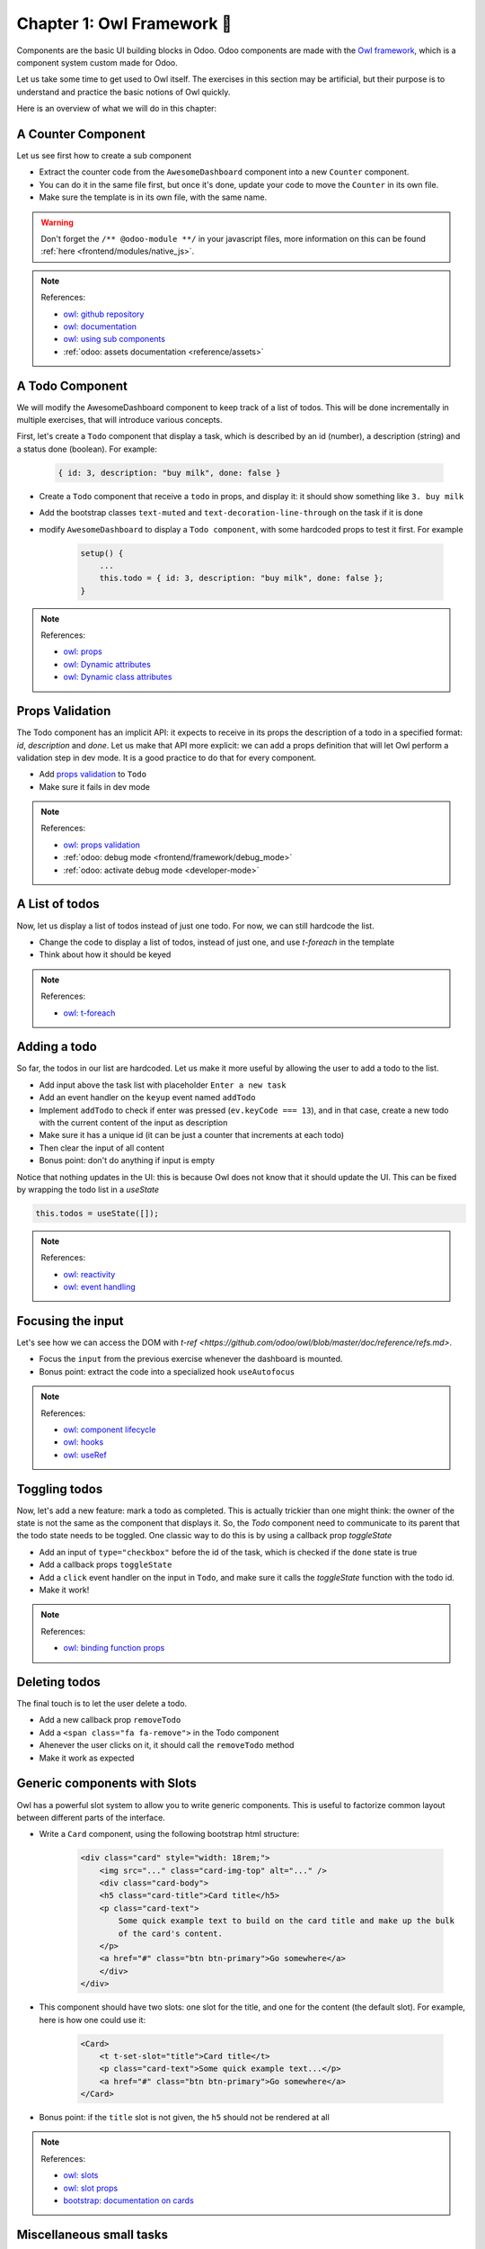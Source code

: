.. _howto/jstraining/01_owl_framework:

===========================
Chapter 1: Owl Framework 🦉
===========================

Components are the basic UI building blocks in Odoo. Odoo components are made with the
`Owl framework <https://github.com/odoo/owl>`_, which is a component system custom
made for Odoo.

Let us take some time to get used to Owl itself. The exercises in this section may be artificial,
but their purpose is to understand and practice the basic notions of Owl quickly.

Here is an overview of what we will do in this chapter:

.. image:: 01_owl_framework/overview_01.png
   :align: center
   :alt: Overview of chapter 01

A Counter Component
===================

Let us see first how to create a sub component

- Extract the counter code from the ``AwesomeDashboard`` component into a new ``Counter`` component.
- You can do it in the same file first, but once it's done, update your code to move the ``Counter``
  in its own file.
- Make sure the template is in its own file, with the same name.

.. warning:: Don't forget the ``/** @odoo-module **/`` in your javascript files, more information
    on this can be found :ref:`here <frontend/modules/native_js>`.

.. note:: References:

    - `owl: github repository <https://github.com/odoo/owl>`_
    - `owl: documentation <https://github.com/odoo/owl#documentation>`_
    - `owl: using sub components <https://github.com/odoo/owl/blob/master/doc/reference/component.md#sub-components>`_
    - :ref:`odoo: assets documentation <reference/assets>`
    

.. spoiler:: Preview

    .. image:: 01_owl_framework/counter.png
       :align: center
       :alt: A counter component


.. spoiler:: Solution

    - `Solution of the exercice can be found here <https://github.com/ged-odoo/odoo-js-training-public/commit/efd7bdbf6f12abd44479de6de5ae96525649d925>`_

A Todo Component
================

We will modify the AwesomeDashboard component to keep track of a list of todos. This will be done
incrementally in multiple exercises, that will introduce various concepts.


First, let's create a ``Todo`` component that display a task, which is described by an
id (number), a description (string) and a status done (boolean). For example:

    .. code-block:: javascript

        { id: 3, description: "buy milk", done: false }

- Create a ``Todo`` component that receive a ``todo`` in props, and display it: it should show
  something like ``3. buy milk``
- Add the bootstrap classes ``text-muted`` and ``text-decoration-line-through`` on the task
  if it is done
- modify ``AwesomeDashboard`` to display a ``Todo component``, with some hardcoded props to
  test it first. For example

    .. code-block:: javascript

        setup() {
            ...
            this.todo = { id: 3, description: "buy milk", done: false };
        }

.. note:: References:

    - `owl: props <https://github.com/odoo/owl/blob/master/doc/reference/props.md>`_
    - `owl: Dynamic attributes <https://github.com/odoo/owl/blob/master/doc/reference/templates.md#dynamic-attributes>`_
    - `owl: Dynamic class attributes <https://github.com/odoo/owl/blob/master/doc/reference/templates.md#dynamic-class-attribute>`_

.. spoiler:: Preview

    .. image:: 01_owl_framework/todo.png
       :align: center
       :alt: A Todo component


.. spoiler:: Solution

    - `Solution of the exercice can be found here (TODO) <https://github.com/ged-odoo/odoo-js-training-public/commit/efd7bdbf6f12abd44479de6de5ae96525649d925>`_

Props Validation
================

The Todo component has an implicit API: it expects to receive in its props the description of a
todo in a specified format: `id`, `description` and `done`. Let us make that API more explicit:
we can add a props definition that will let Owl perform a validation step in dev mode.
It is a good practice to do that for every component.

- Add `props validation <https://github.com/odoo/owl/blob/master/doc/reference/props.md#props-validation>`_ to ``Todo``
- Make sure it fails in dev mode

.. note:: References:

    - `owl: props validation <https://github.com/odoo/owl/blob/master/doc/reference/props.md#props-validation>`_
    - :ref:`odoo: debug mode <frontend/framework/debug_mode>`
    - :ref:`odoo: activate debug mode <developer-mode>`

.. spoiler:: Solution

    - `Solution of the exercice can be found here (TODO) <https://github.com/ged-odoo/odoo-js-training-public/commit/efd7bdbf6f12abd44479de6de5ae96525649d925>`_

A List of todos
===============

Now, let us display a list of todos instead of just one todo. For now, we can
still hardcode the list.

- Change the code to display a list of todos, instead of just one, and use
  `t-foreach` in the template
- Think about how it should be keyed

.. note:: References:

    - `owl: t-foreach <https://github.com/odoo/owl/blob/master/doc/reference/templates.md#loops>`_

.. spoiler:: Preview

    .. image:: 01_owl_framework/todoList.png
       :align: center
       :alt: A TodoList


.. spoiler:: Solution

    - `Solution of the exercice can be found here (TODO) <https://github.com/ged-odoo/odoo-js-training-public/commit/efd7bdbf6f12abd44479de6de5ae96525649d925>`_

Adding a todo
=============

So far, the todos in our list are hardcoded. Let us make it more useful by allowing the user to add
a todo to the list.

- Add input above the task list with placeholder ``Enter a new task``
- Add an event handler on the ``keyup`` event named ``addTodo``
- Implement ``addTodo`` to check if enter was pressed (``ev.keyCode === 13``), and
  in that case, create a new todo with the current content of the input as description
- Make sure it has a unique id (it can be just a counter that increments at each todo)
- Then clear the input of all content
- Bonus point: don't do anything if input is empty

Notice that nothing updates in the UI: this is because Owl does not know that it
should update the UI. This can be fixed by wrapping the todo list in a `useState`

.. code-block:: javascript

    this.todos = useState([]);

.. note:: References:

    - `owl: reactivity <https://github.com/odoo/owl/blob/master/doc/reference/reactivity.md>`_
    - `owl: event handling <https://github.com/odoo/owl/blob/master/doc/reference/event_handling.md>`_

.. spoiler:: Preview

    .. image:: 01_owl_framework/createTodo.png
       :align: center
       :alt: Creating todos

.. spoiler:: Solution

    - `Solution of the exercice can be found here (TODO) <https://github.com/ged-odoo/odoo-js-training-public/commit/efd7bdbf6f12abd44479de6de5ae96525649d925>`_

Focusing the input
==================

Let's see how we can access the DOM with `t-ref <https://github.com/odoo/owl/blob/master/doc/reference/refs.md>`. 

- Focus the ``input`` from the previous exercise whenever the dashboard is mounted.
- Bonus point: extract the code into a specialized hook ``useAutofocus``

.. note:: References:

    - `owl: component lifecycle <https://github.com/odoo/owl/blob/master/doc/reference/component.md#lifecycle>`_
    - `owl: hooks <https://github.com/odoo/owl/blob/master/doc/reference/hooks.md>`_
    - `owl: useRef <https://github.com/odoo/owl/blob/master/doc/reference/hooks.md#useref>`_

.. spoiler:: Solution

    - `Solution of the exercice can be found here (TODO) <https://github.com/ged-odoo/odoo-js-training-public/commit/efd7bdbf6f12abd44479de6de5ae96525649d925>`_


Toggling todos
==============

Now, let's add a new feature: mark a todo as completed. This is actually
trickier than one might think: the owner of the state is not the same as the
component that displays it. So, the `Todo` component need to communicate to its
parent that the todo state needs to be toggled. One classic way to do this is
by using a callback prop `toggleState`

- Add an input of ``type="checkbox"`` before the id of the task, which is checked if
  the ``done`` state is true
- Add a callback props ``toggleState``
- Add a ``click`` event handler on the input in ``Todo``, and make sure it calls
  the `toggleState` function with the todo id.
- Make it work!

.. note:: References:

    - `owl: binding function props <https://github.com/odoo/owl/blob/master/doc/reference/props.md#binding-function-props>`_

.. spoiler:: Preview

    .. image:: 01_owl_framework/togglingTodo.png
       :align: center
       :alt: Toggling todos

.. spoiler:: Solution

    - `Solution of the exercice can be found here (TODO) <https://github.com/ged-odoo/odoo-js-training-public/commit/efd7bdbf6f12abd44479de6de5ae96525649d925>`_

Deleting todos
==============

The final touch is to let the user delete a todo.

- Add a new callback prop ``removeTodo``
- Add a ``<span class="fa fa-remove">`` in the Todo component
- Ahenever the user clicks on it, it should call the ``removeTodo`` method
- Make it work as expected

.. spoiler:: Preview

    .. image:: 01_owl_framework/deletingTodo.png
       :align: center
       :alt: Deleting todos

.. spoiler:: Solution

    - `Solution of the exercice can be found here (TODO) <https://github.com/ged-odoo/odoo-js-training-public/commit/efd7bdbf6f12abd44479de6de5ae96525649d925>`_

Generic components with Slots
=============================

Owl has a powerful slot system to allow you to write generic components. This is
useful to factorize common layout between different parts of the interface.


- Write a ``Card`` component, using the following bootstrap html structure:

    .. code-block:: html

        <div class="card" style="width: 18rem;">
            <img src="..." class="card-img-top" alt="..." />
            <div class="card-body">
            <h5 class="card-title">Card title</h5>
            <p class="card-text">
                Some quick example text to build on the card title and make up the bulk
                of the card's content.
            </p>
            <a href="#" class="btn btn-primary">Go somewhere</a>
            </div>
        </div>

- This component should have two slots: one slot for the title, and one for
  the content (the default slot). For example, here is how one could use it:

    .. code-block:: html
        
        <Card>
            <t t-set-slot="title">Card title</t>
            <p class="card-text">Some quick example text...</p>
            <a href="#" class="btn btn-primary">Go somewhere</a>
        </Card>

- Bonus point: if the ``title`` slot is not given, the ``h5`` should not be
  rendered at all

.. note:: References:

    - `owl: slots <https://github.com/odoo/owl/blob/master/doc/reference/slots.md>`_
    - `owl: slot props <https://github.com/odoo/owl/blob/master/doc/reference/slots.md#slots-and-props>`_
    - `bootstrap: documentation on cards <https://getbootstrap.com/docs/5.2/components/card/>`_

.. spoiler:: Preview

    .. image:: 01_owl_framework/card.png
       :align: center
       :alt: Creating card with slots

.. spoiler:: Solution

    - `Solution of the exercice can be found here (TODO) <https://github.com/ged-odoo/odoo-js-training-public/commit/efd7bdbf6f12abd44479de6de5ae96525649d925>`_

Miscellaneous small tasks
=========================

- Add prop validation on the ``Card`` component
- Try to express in the prop validation system that it requires a ``default``
  slot, and an optional ``title`` slot

.. note:: References:

    - `owl: props validation <https://github.com/odoo/owl/blob/master/doc/reference/props.md#props-validation>`_

